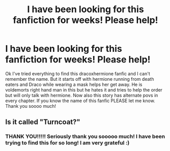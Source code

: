 #+TITLE: I have been looking for this fanfiction for weeks! Please help!

* I have been looking for this fanfiction for weeks! Please help!
:PROPERTIES:
:Author: bleedingdaffodil67
:Score: 1
:DateUnix: 1406321688.0
:DateShort: 2014-Jul-26
:FlairText: Request
:END:
Ok I've tried everything to find this dracoxhermione fanfic and I can't remember the name. But it starts off with hermione running from death eaters and Draco while wearing a mask helps her get away. He is voldemorts right hand man in this but he hates it and tries to help the order but will only talk with hermione. Now also this story has alternate povs in every chapter. If you know the name of this fanfic PLEASE let me know. Thank you soooo much!


** Is it called "Turncoat?"
:PROPERTIES:
:Author: hardlight2
:Score: 5
:DateUnix: 1406335865.0
:DateShort: 2014-Jul-26
:END:

*** THANK YOU!!!!! Seriously thank you sooooo much! I have been trying to find this for so long! I am very grateful :)
:PROPERTIES:
:Author: bleedingdaffodil67
:Score: 2
:DateUnix: 1406337028.0
:DateShort: 2014-Jul-26
:END:
